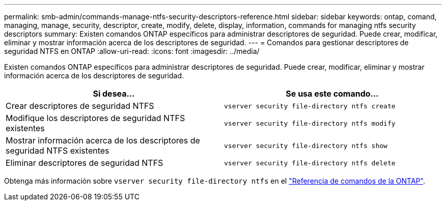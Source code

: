 ---
permalink: smb-admin/commands-manage-ntfs-security-descriptors-reference.html 
sidebar: sidebar 
keywords: ontap, comand, managing, manage, security, descriptor, create, modify, delete, display, information, commands for managing ntfs security descriptors 
summary: Existen comandos ONTAP específicos para administrar descriptores de seguridad. Puede crear, modificar, eliminar y mostrar información acerca de los descriptores de seguridad. 
---
= Comandos para gestionar descriptores de seguridad NTFS en ONTAP
:allow-uri-read: 
:icons: font
:imagesdir: ../media/


[role="lead"]
Existen comandos ONTAP específicos para administrar descriptores de seguridad. Puede crear, modificar, eliminar y mostrar información acerca de los descriptores de seguridad.

|===
| Si desea... | Se usa este comando... 


 a| 
Crear descriptores de seguridad NTFS
 a| 
`vserver security file-directory ntfs create`



 a| 
Modifique los descriptores de seguridad NTFS existentes
 a| 
`vserver security file-directory ntfs modify`



 a| 
Mostrar información acerca de los descriptores de seguridad NTFS existentes
 a| 
`vserver security file-directory ntfs show`



 a| 
Eliminar descriptores de seguridad NTFS
 a| 
`vserver security file-directory ntfs delete`

|===
Obtenga más información sobre `vserver security file-directory ntfs` en el link:https://docs.netapp.com/us-en/ontap-cli/search.html?q=vserver+security+file-directory+ntfs["Referencia de comandos de la ONTAP"^].
